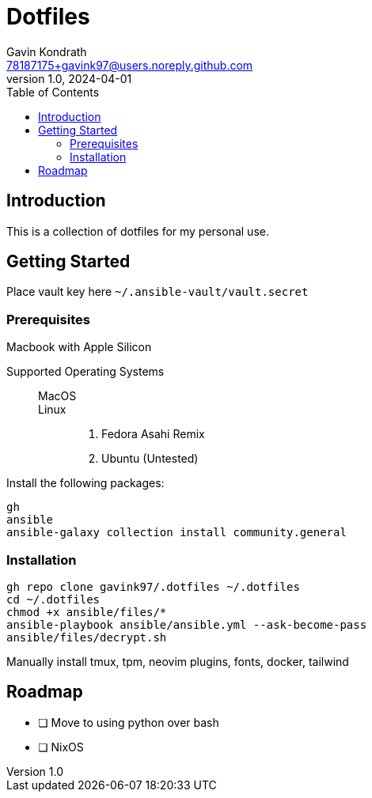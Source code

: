 = Dotfiles
Gavin Kondrath <78187175+gavink97@users.noreply.github.com>
v1.0, 2024-04-01
:toc:
:homepage: https://github.com/gavink97

== Introduction
This is a collection of dotfiles for my personal use.

== Getting Started

Place vault key here `~/.ansible-vault/vault.secret`

=== Prerequisites

Macbook with Apple Silicon

Supported Operating Systems::
    MacOS:::
    Linux:::
        . Fedora Asahi Remix
        . Ubuntu (Untested)

Install the following packages:
....
gh
ansible
ansible-galaxy collection install community.general
....

=== Installation
....
gh repo clone gavink97/.dotfiles ~/.dotfiles
cd ~/.dotfiles
chmod +x ansible/files/*
ansible-playbook ansible/ansible.yml --ask-become-pass
ansible/files/decrypt.sh
....

Manually install tmux, tpm, neovim plugins, fonts, docker, tailwind

== Roadmap
* [ ] Move to using python over bash
* [ ] NixOS
